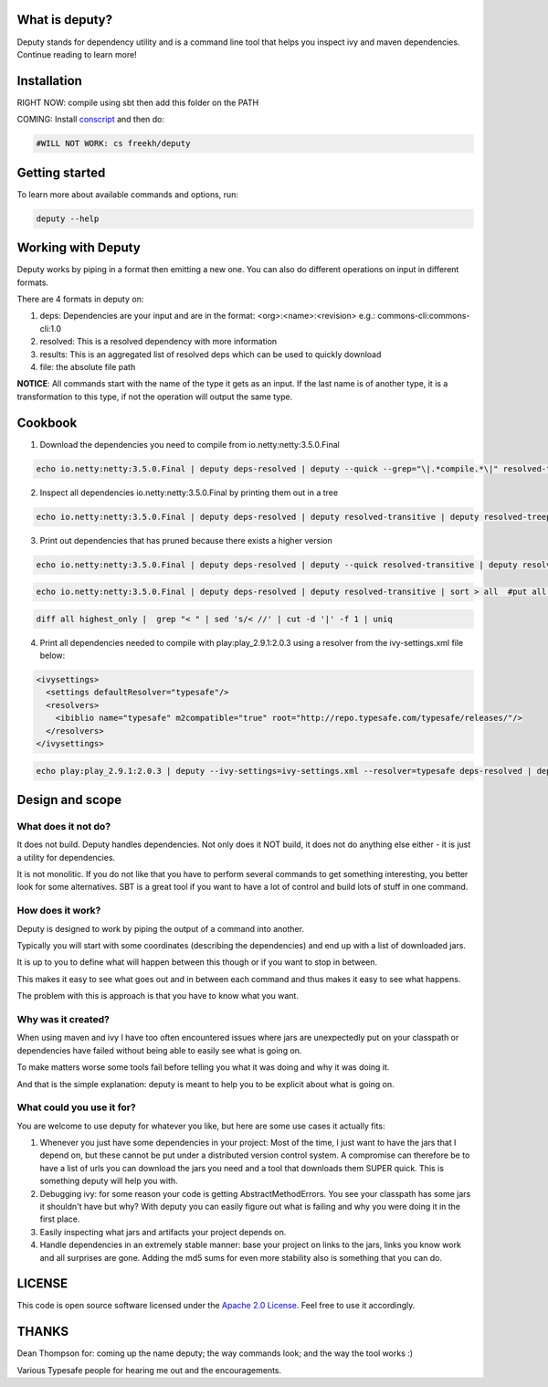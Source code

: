 
What is deputy?
===============
Deputy stands for dependency utility and is a command line tool that
helps you inspect ivy and maven dependencies. Continue reading to learn more!


Installation
==============
RIGHT NOW: compile using sbt then add this folder on the PATH

COMING: Install `conscript`_ and then do:

.. code-block:: bash

   #WILL NOT WORK: cs freekh/deputy

Getting started
================
To learn more about available commands and options, run:

.. code-block:: bash

  deputy --help


Working with Deputy
==========================
Deputy works by piping in a format then emitting a new one. You can
also do different operations on input in different formats. 

There are 4 formats in deputy on: 

1. deps:  Dependencies are your input and are in the format: <org>:<name>:<revision> e.g.: commons-cli:commons-cli:1.0

2. resolved: This is a resolved dependency with more information

3. results: This is an aggregated list of resolved deps which can be used to quickly download

4. file: the absolute file path

**NOTICE**: All commands start with the name of the type it gets as an
input. 
If the last name is of another type, it is a transformation to this type, if not the operation will output the same type.




Cookbook
====================

1. Download the dependencies you need to compile from io.netty:netty:3.5.0.Final

.. code-block:: bash

  echo io.netty:netty:3.5.0.Final | deputy deps-resolved | deputy --quick --grep="\|.*compile.*\|" resolved-transitive | deputy resolved-highest-versions  | deputy resolved-results | grep -v "#pom" | grep -v "#ivy" | deputy results-download-file

2. Inspect all dependencies io.netty:netty:3.5.0.Final by printing them out in a tree

.. code-block:: bash

  echo io.netty:netty:3.5.0.Final | deputy deps-resolved | deputy resolved-transitive | deputy resolved-treeprint

3. Print out  dependencies that has pruned because there exists a higher version

.. code-block:: bash

  echo io.netty:netty:3.5.0.Final | deputy deps-resolved | deputy --quick resolved-transitive | deputy resolved-highest-versions | sort > highest_only #put only the highest versions found in a file

.. code-block:: bash

  echo io.netty:netty:3.5.0.Final | deputy deps-resolved | deputy resolved-transitive | sort > all  #put all versions in a file

.. code-block:: bash

  diff all highest_only |  grep "< " | sed 's/< //' | cut -d '|' -f 1 | uniq

4. Print all dependencies needed to compile with play:play_2.9.1:2.0.3 using a resolver from the ivy-settings.xml file below:

.. code-block:: xml 
  
  <ivysettings>
    <settings defaultResolver="typesafe"/>
    <resolvers>
      <ibiblio name="typesafe" m2compatible="true" root="http://repo.typesafe.com/typesafe/releases/"/>
    </resolvers>
  </ivysettings>


.. code-block:: bash

  echo play:play_2.9.1:2.0.3 | deputy --ivy-settings=ivy-settings.xml --resolver=typesafe deps-resolved | deputy --ivy-settings=ivy-settings.xml --resolver=typesafe resolved-transitive |  deputy resolved-treeprint

  
Design and scope
==========================

What does it not do?
--------------------------------
It does not build. Deputy handles dependencies. Not only does it NOT build, it does not do anything else either - it is just a utility for dependencies. 

It is not monolitic. If you do not like that you have to perform several commands to get something interesting, you better look for some alternatives.  SBT is a great tool if you want to have a lot of control and build lots of stuff in one command. 


How does it work?
-------------------------------
Deputy is designed to work by piping the output of a command into another. 

Typically you will start with some coordinates (describing the dependencies) and end up with a list of downloaded jars.

It is up to you to define what will happen between this though or if you want to stop in between.

This makes it easy to see what goes out and in between each command and thus makes it easy to see what happens.

The problem with this is approach is that you have to know what you want.


Why was it created?
-------------------------------
When using maven and ivy I have too  often encountered issues where jars are unexpectedly put on your classpath or dependencies have failed without being able to easily see what is going on.

To make matters worse some tools fail before telling you what it was doing and why it was doing it.

And that is the simple explanation: deputy is meant to help you to be explicit about what is going on. 


What could  you use it for?
-------------------------------
You are welcome to use deputy for whatever you like, but here are some use cases it actually fits:

1. Whenever you just have some dependencies in your project: Most of the time, I just want to have the jars that I depend on, but these cannot be put under a distributed version control system. A compromise   can therefore be to have a list of urls you can download the jars you need and a tool that downloads them SUPER quick. This is something deputy will help you with.

2. Debugging ivy: for some reason your code is getting AbstractMethodErrors. You see your classpath has some jars it shouldn't have but why? With deputy you can easily figure out what is failing and why you were doing it in the first place.

3. Easily inspecting what jars and artifacts your project depends on.

4. Handle dependencies in an extremely  stable manner: base your project on links to the jars, links you know work and all surprises are gone. Adding the md5 sums for even more stability also is something that you can do.


LICENSE
=======

This code is open source software licensed under the `Apache 2.0 License`_. Feel free to use it accordingly.


THANKS
==========
Dean Thompson for: coming up the name deputy; the way commands look; and the way the tool works :)

Various Typesafe people for hearing me out and the encouragements. 

.. _`conscript`: https://github.com/n8han/conscript/
.. _`zinc`: https://github.com/typesafehub/zinc/
.. _`Apache 2.0 License`: http://www.apache.org/licenses/LICENSE-2.0.html
